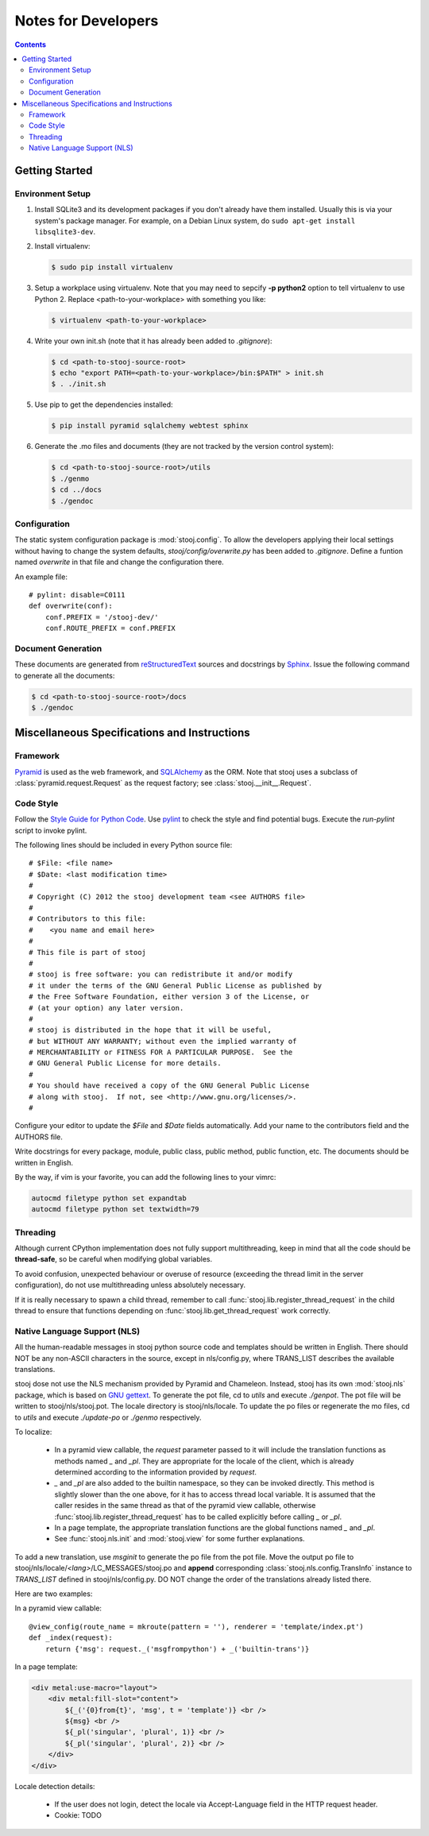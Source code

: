 ..  stooj docs
    $File: devnotes.rst
    $Date: Wed Feb 08 11:21:24 2012 +0800

Notes for Developers
====================

.. sectionauthor:: Kai Jia <jia.kai66@gmail.com>

.. contents::


Getting Started
---------------


Environment Setup
^^^^^^^^^^^^^^^^^

#.  Install SQLite3 and its development packages if you don't already
    have them installed.  Usually this is via your system's package
    manager.  For example, on a Debian Linux system, do ``sudo apt-get
    install libsqlite3-dev``.

#.  Install virtualenv:

    .. code-block:: sh

        $ sudo pip install virtualenv

#.  Setup a workplace using virtualenv. Note that you may need to sepcify **-p
    python2** option to tell virtualenv to use Python 2. Replace
    <path-to-your-workplace> with something you like:

    .. code-block:: sh
        
        $ virtualenv <path-to-your-workplace>

#.  Write your own init.sh (note that it has already been added to
    *.gitignore*):

    .. code-block:: sh

        $ cd <path-to-stooj-source-root>
        $ echo "export PATH=<path-to-your-workplace>/bin:$PATH" > init.sh
        $ . ./init.sh

#.  Use pip to get the dependencies installed:

    .. code-block:: sh

        $ pip install pyramid sqlalchemy webtest sphinx

#.  Generate the .mo files and documents (they are not tracked by the version
    control system):

    .. code-block:: sh

        $ cd <path-to-stooj-source-root>/utils
        $ ./genmo
        $ cd ../docs
        $ ./gendoc

.. _devnotes-sysconf:

Configuration
^^^^^^^^^^^^^

The static system configuration package is :mod:`stooj.config`. To allow the
developers applying their local settings without having to change the system
defaults, *stooj/config/overwrite.py* has been added to *.gitignore*. Define a
funtion named *overwrite* in that file and change the configuration there.

An example file::

    # pylint: disable=C0111
    def overwrite(conf):
        conf.PREFIX = '/stooj-dev/'
        conf.ROUTE_PREFIX = conf.PREFIX


Document Generation
^^^^^^^^^^^^^^^^^^^

These documents are generated from
`reStructuredText <http://docutils.sf.net/rst.html>`_
sources and docstrings by `Sphinx <http://sphinx.pocoo.org/>`_.
Issue the following command to generate all the documents:

.. code-block:: sh

    $ cd <path-to-stooj-source-root>/docs
    $ ./gendoc


Miscellaneous Specifications and Instructions
---------------------------------------------

Framework
^^^^^^^^^

`Pyramid <http://pylonsproject.org/>`_ is used as the web
framework, and `SQLAlchemy <http://www.sqlalchemy.org/>`_
as the ORM. Note that stooj uses a subclass of :class:`pyramid.request.Request`
as the request factory; see :class:`stooj.__init__.Request`.


Code Style
^^^^^^^^^^

Follow the
`Style Guide for Python Code <http://www.python.org/dev/peps/pep-0008>`_.
Use `pylint <http://pypi.python.org/pypi/pylint>`_ to check the style
and find potential bugs. Execute the *run-pylint* script to invoke pylint.

The following lines should be included in every Python source file::

    # $File: <file name>
    # $Date: <last modification time>
    #
    # Copyright (C) 2012 the stooj development team <see AUTHORS file>
    # 
    # Contributors to this file:
    #    <you name and email here>
    #
    # This file is part of stooj
    # 
    # stooj is free software: you can redistribute it and/or modify
    # it under the terms of the GNU General Public License as published by
    # the Free Software Foundation, either version 3 of the License, or
    # (at your option) any later version.
    # 
    # stooj is distributed in the hope that it will be useful,
    # but WITHOUT ANY WARRANTY; without even the implied warranty of
    # MERCHANTABILITY or FITNESS FOR A PARTICULAR PURPOSE.  See the
    # GNU General Public License for more details.
    # 
    # You should have received a copy of the GNU General Public License
    # along with stooj.  If not, see <http://www.gnu.org/licenses/>.
    #

Configure your editor to update the *$File* and *$Date* fields automatically.
Add your name to the contributors field and the AUTHORS file.

Write docstrings for every package, module, public class, public method, public
function, etc. The documents should be written in English. 

By the way, if vim is your favorite, you can add the following lines to
your vimrc:

.. code-block:: vim

    autocmd filetype python set expandtab
    autocmd filetype python set textwidth=79


Threading
^^^^^^^^^

Although current CPython implementation does not fully support multithreading,
keep in mind that all the code should be **thread-safe**, so be careful when
modifying global variables. 

To avoid confusion, unexpected behaviour or overuse of resource (exceeding the
thread limit in the server configuration), do not use multithreading unless
absolutely necessary.

If it is really necessary to spawn a child thread, remember to call
:func:`stooj.lib.register_thread_request` in the child thread to ensure that
functions depending on :func:`stooj.lib.get_thread_request` work correctly.



.. _devnotes-nls:

Native Language Support (NLS)
^^^^^^^^^^^^^^^^^^^^^^^^^^^^^

All the human-readable messages in stooj python source code and templates should
be written in English. There should NOT be any non-ASCII characters in the
source, except in nls/config.py, where TRANS_LIST describes the available
translations.

stooj dose not use the NLS mechanism provided by Pyramid and Chameleon.
Instead, stooj has its own :mod:`stooj.nls` package, which is based on
`GNU gettext <http://www.gnu.org/software/gettext/>`_.  To generate the pot
file, cd to *utils* and execute *./genpot*.  The pot file will be written
to stooj/nls/stooj.pot. The locale directory is stooj/nls/locale. To update the
po files or regenerate the mo files, cd to *utils* and execute *./update-po* or
*./genmo* respectively.

To localize:

    * In a pyramid view callable, the *request* parameter passed to it will
      include the translation functions as methods named *_* and *_pl*. They are
      appropriate for the locale of the client, which is already determined
      according to the information provided by *request*.
    * *_* and *_pl* are also added to the builtin namespace, so they can be
      invoked directly. This method is slightly slower than the one above, for
      it has to access thread local variable. It is assumed that the caller
      resides in the same thread as that of the pyramid view callable, otherwise
      :func:`stooj.lib.register_thread_request` has to be called explicitly
      before calling *_* or *_pl*.
    * In a page template, the appropriate translation functions are the global
      functions named *_* and *_pl*.
    * See :func:`stooj.nls.init` and :mod:`stooj.view` for some further
      explanations.
    
To add a new translation, use *msginit* to generate the po file from the pot
file. Move the output po file to stooj/nls/locale/*<lang>*/LC_MESSAGES/stooj.po
and **append** corresponding :class:`stooj.nls.config.TransInfo` instance to
*TRANS_LIST* defined in stooj/nls/config.py. DO NOT change the order of the
translations already listed there.

Here are two examples:

In a pyramid view callable::

    @view_config(route_name = mkroute(pattern = ''), renderer = 'template/index.pt')
    def _index(request):
        return {'msg': request._('msgfrompython') + _('builtin-trans')}

In a page template:

.. code-block:: html

    <div metal:use-macro="layout">
        <div metal:fill-slot="content">
            ${_('{0}from{t}', 'msg', t = 'template')} <br />
            ${msg} <br />
            ${_pl('singular', 'plural', 1)} <br />
            ${_pl('singular', 'plural', 2)} <br />
        </div>
    </div>


Locale detection details:

    * If the user does not login, detect the locale via Accept-Language field in
      the HTTP request header.
    * Cookie: TODO

